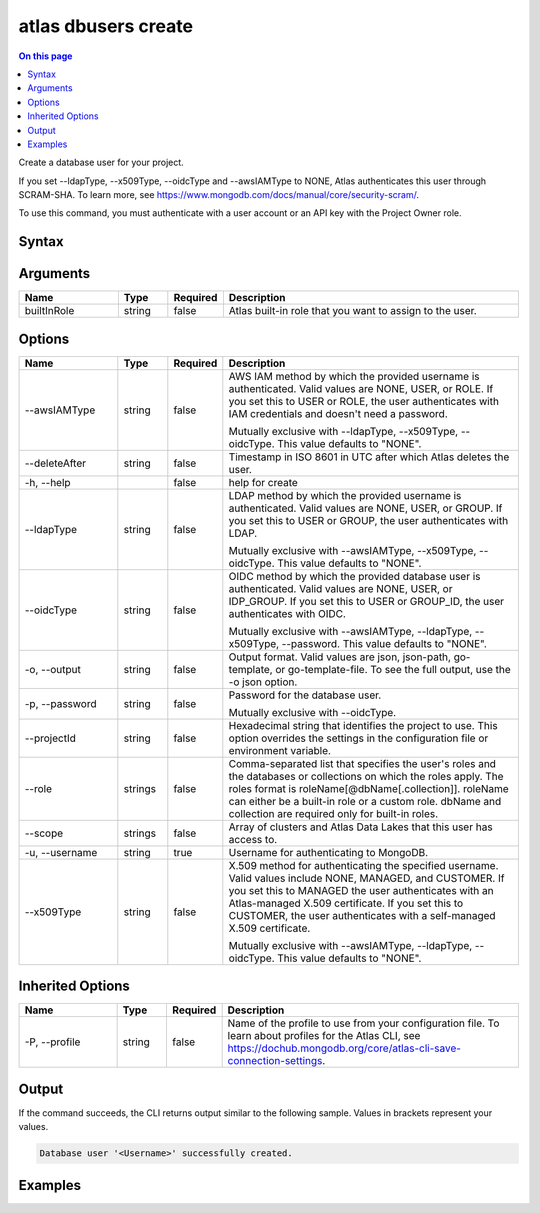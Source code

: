 .. _atlas-dbusers-create:

====================
atlas dbusers create
====================

.. default-domain:: mongodb

.. contents:: On this page
   :local:
   :backlinks: none
   :depth: 1
   :class: singlecol

Create a database user for your project.

If you set --ldapType, --x509Type, --oidcType and --awsIAMType to NONE, Atlas authenticates this user through SCRAM-SHA. To learn more, see https://www.mongodb.com/docs/manual/core/security-scram/.

To use this command, you must authenticate with a user account or an API key with the Project Owner role.

Syntax
------

.. code-block::
   :caption: Command Syntax

   atlas dbusers create [builtInRole]... [options]

.. Code end marker, please don't delete this comment

Arguments
---------

.. list-table::
   :header-rows: 1
   :widths: 20 10 10 60

   * - Name
     - Type
     - Required
     - Description
   * - builtInRole
     - string
     - false
     - Atlas built-in role that you want to assign to the user.

Options
-------

.. list-table::
   :header-rows: 1
   :widths: 20 10 10 60

   * - Name
     - Type
     - Required
     - Description
   * - --awsIAMType
     - string
     - false
     - AWS IAM method by which the provided username is authenticated. Valid values are NONE, USER, or ROLE. If you set this to USER or ROLE, the user authenticates with IAM credentials and doesn't need a password.

       Mutually exclusive with --ldapType, --x509Type, --oidcType. This value defaults to "NONE".
   * - --deleteAfter
     - string
     - false
     - Timestamp in ISO 8601 in UTC after which Atlas deletes the user.
   * - -h, --help
     - 
     - false
     - help for create
   * - --ldapType
     - string
     - false
     - LDAP method by which the provided username is authenticated. Valid values are NONE, USER, or GROUP. If you set this to USER or GROUP, the user authenticates with LDAP.

       Mutually exclusive with --awsIAMType, --x509Type, --oidcType. This value defaults to "NONE".
   * - --oidcType
     - string
     - false
     - OIDC method by which the provided database user is authenticated. Valid values are NONE, USER, or IDP_GROUP. If you set this to USER or GROUP_ID, the user authenticates with OIDC.

       Mutually exclusive with --awsIAMType, --ldapType, --x509Type, --password. This value defaults to "NONE".
   * - -o, --output
     - string
     - false
     - Output format. Valid values are json, json-path, go-template, or go-template-file. To see the full output, use the -o json option.
   * - -p, --password
     - string
     - false
     - Password for the database user.

       Mutually exclusive with --oidcType.
   * - --projectId
     - string
     - false
     - Hexadecimal string that identifies the project to use. This option overrides the settings in the configuration file or environment variable.
   * - --role
     - strings
     - false
     - Comma-separated list that specifies the user's roles and the databases or collections on which the roles apply.
       The roles format is roleName[@dbName[.collection]].
       roleName can either be a built-in role or a custom role.
       dbName and collection are required only for built-in roles.
   * - --scope
     - strings
     - false
     - Array of clusters and Atlas Data Lakes that this user has access to.
   * - -u, --username
     - string
     - true
     - Username for authenticating to MongoDB.
   * - --x509Type
     - string
     - false
     - X.509 method for authenticating the specified username. Valid values include NONE, MANAGED, and CUSTOMER. If you set this to MANAGED the user authenticates with an Atlas-managed X.509 certificate. If you set this to CUSTOMER, the user authenticates with a self-managed X.509 certificate.

       Mutually exclusive with --awsIAMType, --ldapType, --oidcType. This value defaults to "NONE".

Inherited Options
-----------------

.. list-table::
   :header-rows: 1
   :widths: 20 10 10 60

   * - Name
     - Type
     - Required
     - Description
   * - -P, --profile
     - string
     - false
     - Name of the profile to use from your configuration file. To learn about profiles for the Atlas CLI, see https://dochub.mongodb.org/core/atlas-cli-save-connection-settings.

Output
------

If the command succeeds, the CLI returns output similar to the following sample. Values in brackets represent your values.

.. code-block::

   Database user '<Username>' successfully created.
   

Examples
--------

.. code-block::
   :copyable: false

   # Create an Atlas database admin user named myAdmin for the project with ID 5e2211c17a3e5a48f5497de3:
   atlas dbusers create atlasAdmin --username myAdmin  --projectId 5e2211c17a3e5a48f5497de3

   
.. code-block::
   :copyable: false

   # Create a database user named myUser with read/write access to any database for the project with ID 5e2211c17a3e5a48f5497de3:
   atlas dbusers create readWriteAnyDatabase --username myUser --projectId 5e2211c17a3e5a48f5497de3

   
.. code-block::
   :copyable: false

   # Create a database user named myUser with multiple roles for the project with ID 5e2211c17a3e5a48f5497de3:
   atlas dbusers create --username myUser --role clusterMonitor,backup --projectId 5e2211c17a3e5a48f5497de3

   
.. code-block::
   :copyable: false

   # Create a database user named myUser with multiple scopes for the project with ID 5e2211c17a3e5a48f5497de3:
   atlas dbusers create --username myUser --role clusterMonitor --scope <REPLICA-SET ID>,<storeName> --projectId 5e2211c17a3e5a48f5497de3
